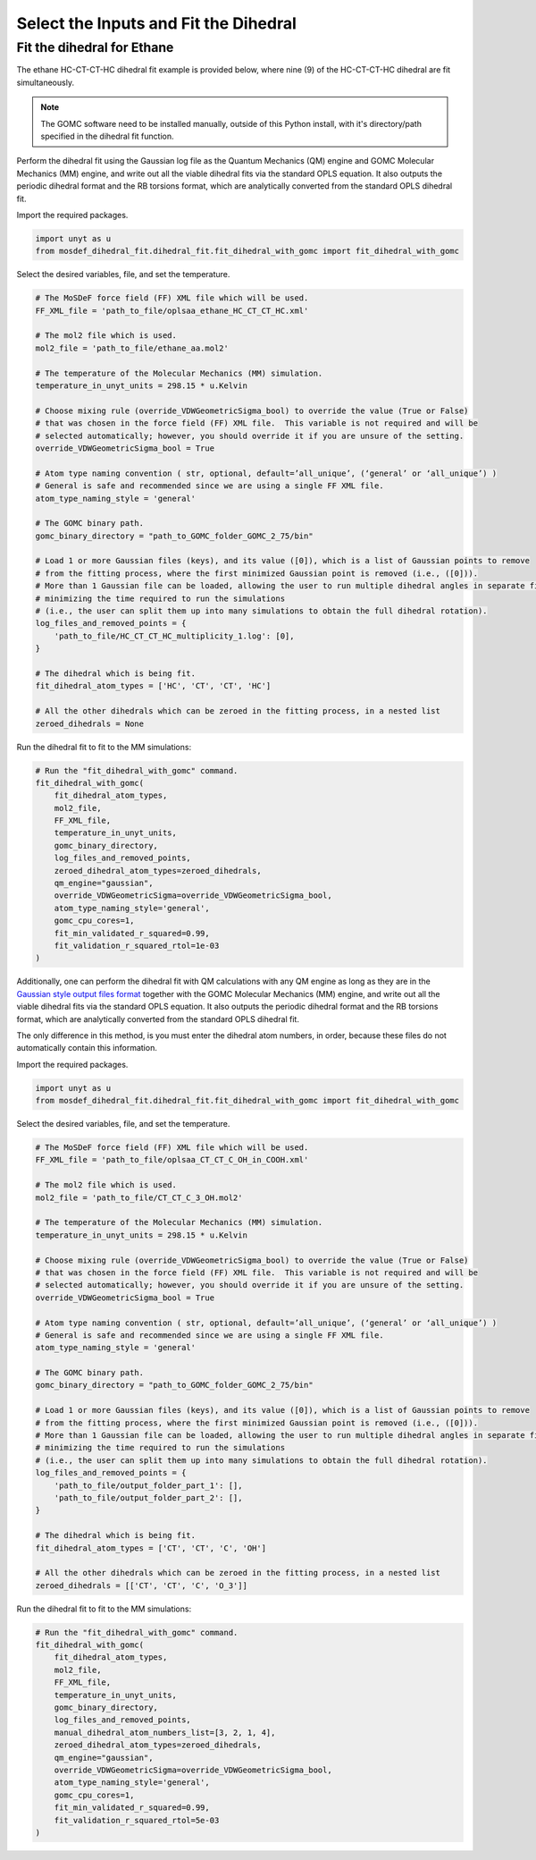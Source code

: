 Select the Inputs and Fit the Dihedral
======================================

Fit the dihedral for Ethane
---------------------------
The ethane HC-CT-CT-HC dihedral fit example is provided below, where nine (9) of the HC-CT-CT-HC dihedral are fit simultaneously.


.. note::
    The GOMC software need to be installed manually, outside of this Python install,
    with it's directory/path specified in the dihedral fit function.


Perform the dihedral fit using the Gaussian log file as the Quantum Mechanics (QM) engine
and GOMC Molecular Mechanics (MM) engine, and write out all the viable dihedral fits via the standard
OPLS equation.  It also outputs the periodic dihedral format and the RB torsions format,
which are analytically converted from the standard OPLS dihedral fit.

Import the required packages.

.. code:: ipython3

    import unyt as u
    from mosdef_dihedral_fit.dihedral_fit.fit_dihedral_with_gomc import fit_dihedral_with_gomc

Select the desired variables, file, and set the temperature.

.. code:: ipython3

    # The MoSDeF force field (FF) XML file which will be used.
    FF_XML_file = 'path_to_file/oplsaa_ethane_HC_CT_CT_HC.xml'

    # The mol2 file which is used.
    mol2_file = 'path_to_file/ethane_aa.mol2'

    # The temperature of the Molecular Mechanics (MM) simulation.
    temperature_in_unyt_units = 298.15 * u.Kelvin

    # Choose mixing rule (override_VDWGeometricSigma_bool) to override the value (True or False)
    # that was chosen in the force field (FF) XML file.  This variable is not required and will be
    # selected automatically; however, you should override it if you are unsure of the setting.
    override_VDWGeometricSigma_bool = True

    # Atom type naming convention ( str, optional, default=’all_unique’, (‘general’ or ‘all_unique’) )
    # General is safe and recommended since we are using a single FF XML file.
    atom_type_naming_style = 'general'

    # The GOMC binary path.
    gomc_binary_directory = "path_to_GOMC_folder_GOMC_2_75/bin"

    # Load 1 or more Gaussian files (keys), and its value ([0]), which is a list of Gaussian points to remove
    # from the fitting process, where the first minimized Gaussian point is removed (i.e., ([0])).
    # More than 1 Gaussian file can be loaded, allowing the user to run multiple dihedral angles in separate file,
    # minimizing the time required to run the simulations
    # (i.e., the user can split them up into many simulations to obtain the full dihedral rotation).
    log_files_and_removed_points = {
        'path_to_file/HC_CT_CT_HC_multiplicity_1.log': [0],
    }

    # The dihedral which is being fit.
    fit_dihedral_atom_types = ['HC', 'CT', 'CT', 'HC']

    # All the other dihedrals which can be zeroed in the fitting process, in a nested list
    zeroed_dihedrals = None


Run the dihedral fit to fit to the MM simulations:

.. code:: ipython3

    # Run the "fit_dihedral_with_gomc" command.
    fit_dihedral_with_gomc(
        fit_dihedral_atom_types,
        mol2_file,
        FF_XML_file,
        temperature_in_unyt_units,
        gomc_binary_directory,
        log_files_and_removed_points,
        zeroed_dihedral_atom_types=zeroed_dihedrals,
        qm_engine="gaussian",
        override_VDWGeometricSigma=override_VDWGeometricSigma_bool,
        atom_type_naming_style='general',
        gomc_cpu_cores=1,
        fit_min_validated_r_squared=0.99,
        fit_validation_r_squared_rtol=1e-03
    )


Additionally, one can perform the dihedral fit with QM calculations with any QM engine as long as they are in the 
`Gaussian style output files format <https://github.com/GOMC-WSU/MoSDeF-dihedral-fit/tree/main/mosdef_dihedral_fit/utils/files/gaussian_style_output_files>`_ 
together with the GOMC Molecular Mechanics (MM) engine, and write out all the viable dihedral fits via the standard
OPLS equation.  It also outputs the periodic dihedral format and the RB torsions format,
which are analytically converted from the standard OPLS dihedral fit.  

The only difference in this method, is you must enter the dihedral atom numbers, in order, because these files do not 
automatically contain this information.

Import the required packages.

.. code:: ipython3

    import unyt as u
    from mosdef_dihedral_fit.dihedral_fit.fit_dihedral_with_gomc import fit_dihedral_with_gomc

Select the desired variables, file, and set the temperature.

.. code:: ipython3

    # The MoSDeF force field (FF) XML file which will be used.
    FF_XML_file = 'path_to_file/oplsaa_CT_CT_C_OH_in_COOH.xml'

    # The mol2 file which is used.
    mol2_file = 'path_to_file/CT_CT_C_3_OH.mol2'

    # The temperature of the Molecular Mechanics (MM) simulation.
    temperature_in_unyt_units = 298.15 * u.Kelvin

    # Choose mixing rule (override_VDWGeometricSigma_bool) to override the value (True or False)
    # that was chosen in the force field (FF) XML file.  This variable is not required and will be
    # selected automatically; however, you should override it if you are unsure of the setting.
    override_VDWGeometricSigma_bool = True

    # Atom type naming convention ( str, optional, default=’all_unique’, (‘general’ or ‘all_unique’) )
    # General is safe and recommended since we are using a single FF XML file.
    atom_type_naming_style = 'general'

    # The GOMC binary path.
    gomc_binary_directory = "path_to_GOMC_folder_GOMC_2_75/bin"

    # Load 1 or more Gaussian files (keys), and its value ([0]), which is a list of Gaussian points to remove
    # from the fitting process, where the first minimized Gaussian point is removed (i.e., ([0])).
    # More than 1 Gaussian file can be loaded, allowing the user to run multiple dihedral angles in separate file,
    # minimizing the time required to run the simulations
    # (i.e., the user can split them up into many simulations to obtain the full dihedral rotation).
    log_files_and_removed_points = {
        'path_to_file/output_folder_part_1': [],
	'path_to_file/output_folder_part_2': [],
    }

    # The dihedral which is being fit.
    fit_dihedral_atom_types = ['CT', 'CT', 'C', 'OH']

    # All the other dihedrals which can be zeroed in the fitting process, in a nested list
    zeroed_dihedrals = [['CT', 'CT', 'C', 'O_3']]

Run the dihedral fit to fit to the MM simulations:

.. code:: ipython3

    # Run the "fit_dihedral_with_gomc" command.
    fit_dihedral_with_gomc(
        fit_dihedral_atom_types,
        mol2_file,
        FF_XML_file,
        temperature_in_unyt_units,
        gomc_binary_directory,
        log_files_and_removed_points,
	manual_dihedral_atom_numbers_list=[3, 2, 1, 4],
        zeroed_dihedral_atom_types=zeroed_dihedrals,
        qm_engine="gaussian",
        override_VDWGeometricSigma=override_VDWGeometricSigma_bool,
        atom_type_naming_style='general',
        gomc_cpu_cores=1,
    	fit_min_validated_r_squared=0.99,
    	fit_validation_r_squared_rtol=5e-03
    )

